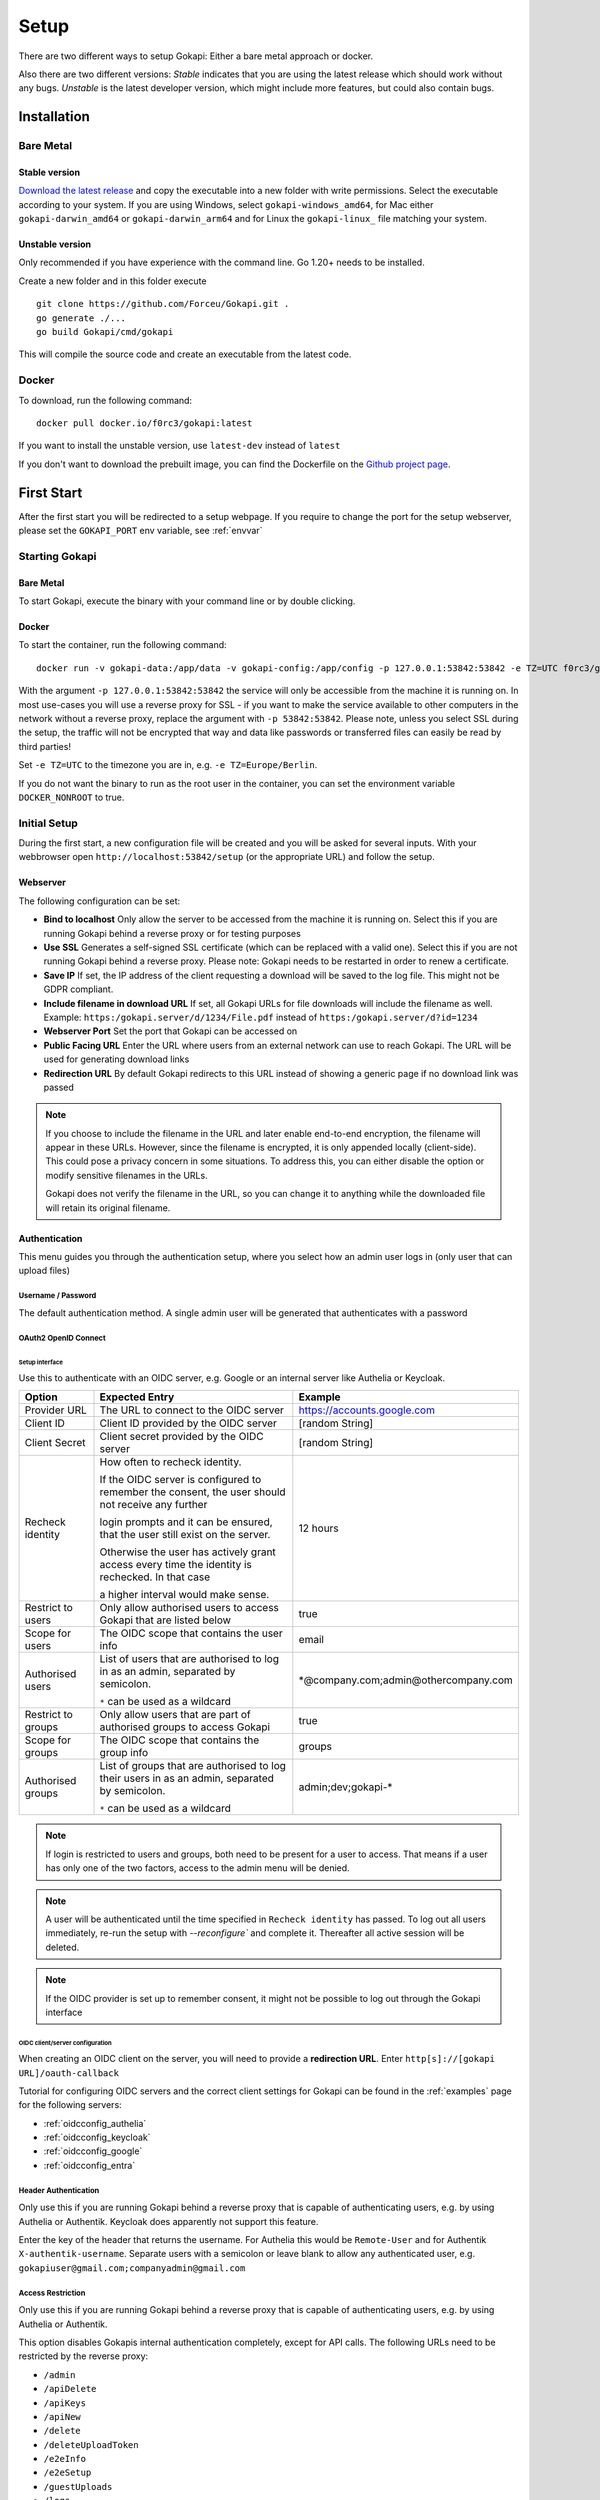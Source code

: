 .. _setup:

=====
Setup
=====

There are two different ways to setup Gokapi: Either a bare metal approach or docker.

Also there are two different versions: *Stable* indicates that you are using the latest release which should work without any bugs. *Unstable* is the latest developer version, which might include more features, but could also contain bugs.


**************
Installation
**************

Bare Metal
^^^^^^^^^^^^

Stable version
"""""""""""""""""
`Download the latest release <https://github.com/Forceu/gokapi/releases/latest>`_ and copy the executable into a new folder with write permissions. Select the executable according to your system. If you are using Windows, select ``gokapi-windows_amd64``, for Mac either ``gokapi-darwin_amd64`` or ``gokapi-darwin_arm64`` and for Linux the ``gokapi-linux_`` file matching your system.

Unstable version
"""""""""""""""""

Only recommended if you have experience with the command line. Go 1.20+ needs to be installed.

Create a new folder and in this folder execute 
::

 git clone https://github.com/Forceu/Gokapi.git .
 go generate ./...
 go build Gokapi/cmd/gokapi

This will compile the source code and create an executable from the latest code.

Docker
^^^^^^^

To download, run the following command:
::

  docker pull docker.io/f0rc3/gokapi:latest

If you want to install the unstable version, use ``latest-dev`` instead of ``latest``

If you don't want to download the prebuilt image, you can find the Dockerfile on the `Github project page <https://github.com/Forceu/gokapi>`_. 



**************
First Start
**************

After the first start you will be redirected to a setup webpage. If you require to change the port for the setup webserver, please set the ``GOKAPI_PORT`` env variable, see :ref:`envvar`


Starting Gokapi
^^^^^^^^^^^^^^^^

Bare Metal
""""""""""

To start Gokapi, execute the binary with your command line or by double clicking.


Docker
""""""""""

To start the container, run the following command: ::

 docker run -v gokapi-data:/app/data -v gokapi-config:/app/config -p 127.0.0.1:53842:53842 -e TZ=UTC f0rc3/gokapi:latest

With the argument ``-p 127.0.0.1:53842:53842`` the service will only be accessible from the machine it is running on. In most use-cases you will use a reverse proxy for SSL - if you want to make the service available to other computers in the network without a reverse proxy, replace the argument with ``-p 53842:53842``. Please note, unless you select SSL during the setup, the traffic will not be encrypted that way and data like passwords or transferred files can easily be read by third parties!

Set ``-e TZ=UTC`` to the timezone you are in, e.g. ``-e TZ=Europe/Berlin``.

If you do not want the binary to run as the root user in the container, you can set the environment variable ``DOCKER_NONROOT`` to true.



Initial Setup
^^^^^^^^^^^^^^^

During the first start, a new configuration file will be created and you will be asked for several inputs. With your webbrowser open ``http://localhost:53842/setup`` (or the appropriate URL) and follow the setup.



Webserver
""""""""""""""

The following configuration can be set:

-  **Bind to localhost** Only allow the server to be accessed from the machine it is running on. Select this if you are running Gokapi behind a reverse proxy or for testing purposes
-  **Use SSL** Generates a self-signed SSL certificate (which can be replaced with a valid one). Select this if you are not running Gokapi behind a reverse proxy. Please note: Gokapi needs to be restarted in order to renew a certificate.
-  **Save IP** If set, the IP address of the client requesting a download will be saved to the log file. This might not be GDPR compliant.
-  **Include filename in download URL** If set, all Gokapi URLs for file downloads will include the filename as well. Example: ``https:/gokapi.server/d/1234/File.pdf`` instead of ``https:/gokapi.server/d?id=1234``
-  **Webserver Port** Set the port that Gokapi can be accessed on
-  **Public Facing URL** Enter the URL where users from an external network can use to reach Gokapi. The URL will be used for generating download links
-  **Redirection URL**  By default Gokapi redirects to this URL instead of showing a generic page if no download link was passed


.. note::
   If you choose to include the filename in the URL and later enable end-to-end encryption, the filename will appear in these URLs. However, since the filename is encrypted, it is only appended locally (client-side). This could pose a privacy concern in some situations. To address this, you can either disable the option or modify sensitive filenames in the URLs.
   
   Gokapi does not verify the filename in the URL, so you can change it to anything while the downloaded file will retain its original filename.



Authentication
""""""""""""""

This menu guides you through the authentication setup, where you select how an admin user logs in (only user that can upload files)


Username / Password 
*********************

The default authentication method. A single admin user will be generated that authenticates with a password


OAuth2 OpenID Connect
************************

Setup interface
========================

Use this to authenticate with an OIDC server, e.g. Google or an internal server like Authelia or Keycloak.

+--------------------+---------------------------------------------------------------------------------------------------+-----------------------------------------+
| Option             | Expected Entry                                                                                    | Example                                 |
+====================+===================================================================================================+=========================================+
| Provider URL       | The URL to connect to the OIDC server                                                             | https://accounts.google.com             |
+--------------------+---------------------------------------------------------------------------------------------------+-----------------------------------------+
| Client ID          | Client ID provided by the OIDC server                                                             | [random String]                         |
+--------------------+---------------------------------------------------------------------------------------------------+-----------------------------------------+
| Client Secret      | Client secret provided by the OIDC server                                                         | [random String]                         |
+--------------------+---------------------------------------------------------------------------------------------------+-----------------------------------------+
| Recheck identity   | How often to recheck identity.                                                                    | 12 hours                                |
|                    |                                                                                                   |                                         |
|                    | If the OIDC server is configured to remember the consent, the user should not receive any further |                                         |
|                    |                                                                                                   |                                         |
|                    | login prompts and it can be ensured, that the user still exist on the server.                     |                                         |
|                    |                                                                                                   |                                         |
|                    | Otherwise the user has actively grant access every time the identity is rechecked. In that case   |                                         |
|                    |                                                                                                   |                                         |
|                    | a higher interval would make sense.                                                               |                                         |
+--------------------+---------------------------------------------------------------------------------------------------+-----------------------------------------+
| Restrict to users  | Only allow authorised users to access Gokapi that are listed below                                | true                                    |
+--------------------+---------------------------------------------------------------------------------------------------+-----------------------------------------+
| Scope for users    | The OIDC scope that contains the user info                                                        | email                                   |
+--------------------+---------------------------------------------------------------------------------------------------+-----------------------------------------+
| Authorised users   | List of users that are authorised to log in as an admin, separated by semicolon.                  | \*\@company.com;admin\@othercompany.com |
|                    |                                                                                                   |                                         |
|                    | ``*`` can be used as a wildcard                                                                   |                                         |
+--------------------+---------------------------------------------------------------------------------------------------+-----------------------------------------+
| Restrict to groups | Only allow users that are part of authorised groups to access Gokapi                              | true                                    |
+--------------------+---------------------------------------------------------------------------------------------------+-----------------------------------------+
| Scope for groups   | The OIDC scope that contains the group info                                                       | groups                                  |
+--------------------+---------------------------------------------------------------------------------------------------+-----------------------------------------+
| Authorised groups  | List of groups that are authorised to log their users in as an admin, separated by semicolon.     | admin;dev;gokapi-\*                     |
|                    |                                                                                                   |                                         |
|                    | ``*`` can be used as a wildcard                                                                   |                                         |
+--------------------+---------------------------------------------------------------------------------------------------+-----------------------------------------+

.. note::
   If login is restricted to users and groups, both need to be present for a user to access. That means if a user has only one of the two factors, access to the admin menu will be denied.

.. note::
   A user will be authenticated until the time specified in ``Recheck identity`` has passed. To log out all users immediately, re-run the setup with `--reconfigure`` and complete it. Thereafter all active session will be deleted. 
   
   
.. note::
   If the OIDC provider is set up to remember consent, it might not be possible to log out through the Gokapi interface
   
   


OIDC client/server configuration
=======================================

When creating an OIDC client on the server, you will need to provide a **redirection URL**. Enter ``http[s]://[gokapi URL]/oauth-callback``

Tutorial for configuring OIDC servers and the correct client settings for Gokapi can be found in the :ref:`examples` page for the following servers:

* :ref:`oidcconfig_authelia`
* :ref:`oidcconfig_keycloak`
* :ref:`oidcconfig_google`
* :ref:`oidcconfig_entra`


Header Authentication
************************

Only use this if you are running Gokapi behind a reverse proxy that is capable of authenticating users, e.g. by using Authelia or Authentik. Keycloak does apparently not support this feature.

Enter the key of the header that returns the username. For Authelia this would be ``Remote-User`` and for Authentik ``X-authentik-username``.
Separate users with a semicolon or leave blank to allow any authenticated user, e.g. ``gokapiuser@gmail.com;companyadmin@gmail.com``


Access Restriction
************************

Only use this if you are running Gokapi behind a reverse proxy that is capable of authenticating users, e.g. by using Authelia or Authentik.

This option disables Gokapis internal authentication completely, except for API calls. The following URLs need to be restricted by the reverse proxy:

- ``/admin``
- ``/apiDelete``
- ``/apiKeys``
- ``/apiNew``
- ``/delete``
- ``/deleteUploadToken``
- ``/e2eInfo``
- ``/e2eSetup``
- ``/guestUploads``
- ``/logs``
- ``/newUploadToken``
- ``/uploadChunk``
- ``/uploadComplete``
- ``/uploadStatus``

.. warning::
   This option has potential to be *very* dangerous, only proceed if you know what you are doing!



Storage
""""""""""""""

Here you can choose where uploaded files shall be stored. Use the option to always store image files to the local storage, if you want to use encryption for cloudstorage, but require hotlink support. 

If using cloud storage, by default Gokapi creates a pre-signed download link for files to be downloaded (basically a URL that can only be used for a very short time). If your storage is not accessible from the internet or if you prefer to not expose any cloud storage URLs, you can choose to proxy the downloads. That way Gokapi downloads them and passes them to the user through the Gokapi service.

Local Storage
*********************

Stores files locally in the subdirectory ``data`` by default.


.. _cloudstorage:

Cloudstorage
*********************

.. note::
   Files will be stored in plain-text, if no encryption is selected later on in the setup

Stores files remotely on an S3 compatible server, e.g. Amazon AWS S3 or Backblaze B2.


It is highly recommended to create a new bucket for Gokapi and set it to "private", so that no file can be downloaded externally. For each download request Gokapi will create a public URL that is only valid for a couple of seconds, so that the file can be downloaded from the external server directly instead of routing it through the local server.

You then need to create an app key with read-/write-access to this bucket. If you are planning to use the encryption feature, make sure to set the bucket's CORS rules to allow access from the Gokapi URL.

The following data needs to be provided:


+-----------+-----------------------------------------------+-----------------------+-----------------------------------+
| Key       | Description                                   | Required              | Example                           |
+===========+===============================================+=======================+===================================+
| Bucket    | Name of the bucket in use                     | yes                   | gokapi                            |
+-----------+-----------------------------------------------+-----------------------+-----------------------------------+
| Region    | Name of the region                            | yes                   | eu-central-1                      |
+-----------+-----------------------------------------------+-----------------------+-----------------------------------+
| KeyId     | Name of the API key                           | yes                   | keyname123456789                  |
+-----------+-----------------------------------------------+-----------------------+-----------------------------------+
| KeySecret | Value of the API key secret                   | yes                   | verysecret123                     |
+-----------+-----------------------------------------------+-----------------------+-----------------------------------+
| Endpoint  | Endpoint to use. Leave blank if using AWS S3. | only for Backblaze B2 | s3.eu-central-001.backblazeb2.com |
+-----------+-----------------------------------------------+-----------------------+-----------------------------------+

Encryption
""""""""""""""

.. warning::
   Encryption has not been audited.

There are three different encryption levels, level 1 encrypts only local files and level 2 encrypts local and files stored on cloud storage (e.g. AWS S3). Decryption of files on remote storage is done client-side, for which a 2MB library needs to be downloaded on first visit. End-to-End encryption (level 3) encrypts the files client-side, therefore even if the Gokapi server has been compromised, no data should leak to the attacker. If the decryption is done client-side, the download on mobile devices may be significantly slower.

There are some drawbacks of using encryption:

+------------------------------+---------------+---------------------------------+---------------------------------+-------------------------+
|                              | No Encryption | Level 1 Local                   | Level 2 Full                    | Level 3 End-to-End      |
+==============================+===============+=================================+=================================+=========================+
| File Encryption              | None          | Only local files                | Local and cloud storage         | Local and cloud storage |
+------------------------------+---------------+---------------------------------+---------------------------------+-------------------------+
| Hotlink Support              | Yes           | Yes                             | Only local files                | No                      |
+------------------------------+---------------+---------------------------------+---------------------------------+-------------------------+
| Download Progress Indication | Yes           | Only cloud storage              | No                              | No                      |
+------------------------------+---------------+---------------------------------+---------------------------------+-------------------------+
| Download Speed               | Full          | Might be slower for local files | Slower for remote files,        | Slower for all files    |
|                              |               |                                 | might be slower for local files |                         |
+------------------------------+---------------+---------------------------------+---------------------------------+-------------------------+

You can choose to store the key in the configuration file, which is preferred if access by other parties to your configuration file is unlikely.

If you are concerned that the configuration file can be read, you can also choose to enter a master password on startup. This needs to be entered in the command line however and Gokapi will not be able to start without it.

.. note::
   If you re-run the setup and enable encryption, unencrypted files will stay unencrypted. If you change any configuration related to encryption, all already encrypted files will be deleted.

************************
Changing Configuration
************************

To change any settings set in the initial setup (e.g. your password or storage location), run Gokapi with the parameter ``--reconfigure`` and follow the instructions. A random username and password will be generated and displayed in the program output to access the configuration webpage, as all entered information can be read in plain text (except the user password).

If you are using Docker, shut down the running instance and create a new temporary container with the following command: ::

 docker run --rm -p 127.0.0.1:53842:53842 -v gokapi-data:/app/data -v gokapi-config:/app/config  f0rc3/gokapi:latest /app/run.sh --reconfigure
 
.. note::
   After completing the setup, all users will be logged out


.. note::
   If you are using Docker, make sure to stop the temporary container and to restart the original one after the setup is complete


**********************************
Installing a systemd service
**********************************

.. warning::
   Only install Gokapi as a service *after* running it manually first and completing the setup steps under the `Initial Setup section <#initial-setup>`_.

.. note::
   This feature is currently only supported on UNIX-like systems that use systemd, for unsupported systems an error message will be shown. 

If you want to run Gokapi as a background service that starts on boot, you can use the following command:
::

  sudo ./gokapi --install-service

If you decide later to uninstall the service, you can use the following command:
::

  sudo ./gokapi --uninstall-service

By using either of these commands, all other command line flags will be ignored. Gokapi will try to determine the username of the user that invoked sudo, make sure that it is the correct user. It will not allow the service to be run as the root user.





